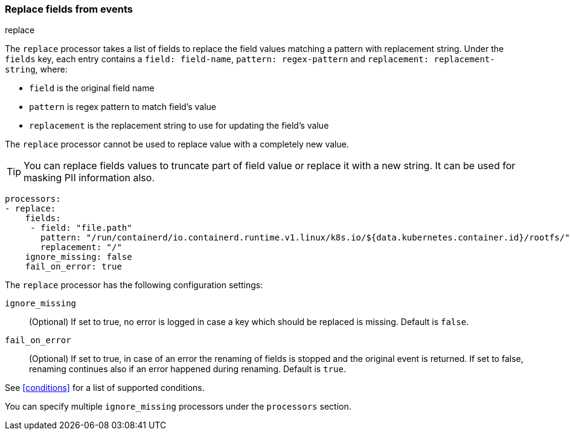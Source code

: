[[replace-fields]]
=== Replace fields from events

++++
<titleabbrev>replace</titleabbrev>
++++

The `replace` processor takes a list of fields to replace the field values 
matching a pattern with replacement string. Under the `fields` key, each entry 
contains a `field: field-name`, `pattern: regex-pattern` and 
`replacement: replacement-string`, where:

* `field` is the original field name
* `pattern` is regex pattern to match field's value
* `replacement` is the replacement string to use for updating the field's value

The `replace` processor cannot be used to replace value with a completely new value. 

TIP: You can replace fields values to truncate part of field value or replace 
it with a new string. It can be used for masking PII information also.

[source,yaml]
-------
processors:
- replace:
    fields:
     - field: "file.path"
       pattern: "/run/containerd/io.containerd.runtime.v1.linux/k8s.io/${data.kubernetes.container.id}/rootfs/"
       replacement: "/"
    ignore_missing: false
    fail_on_error: true
-------

The `replace` processor has the following configuration settings:

`ignore_missing`:: (Optional) If set to true, no error is logged in case a key
which should be replaced is missing. Default is `false`.

`fail_on_error`:: (Optional) If set to true, in case of an error the renaming of
fields is stopped and the original event is returned. If set to false, renaming
continues also if an error happened during renaming. Default is `true`.

See <<conditions>> for a list of supported conditions.

You can specify multiple `ignore_missing` processors under the `processors`
section.

